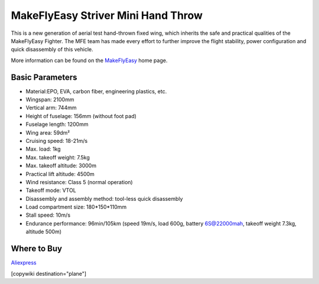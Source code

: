 .. _common-makeflyeasy-striver-mini-hand-throw:

===================================
MakeFlyEasy Striver Mini Hand Throw
===================================

..  youtube:: t2l10DYtX4A
    :width: 100%


This is a new generation of aerial test hand-thrown fixed wing, which inherits the safe and practical qualities of the MakeFlyEasy Fighter. The MFE team has made every effort to further improve the flight stability, power configuration and quick disassembly of this vehicle.

More information can be found on the `MakeFlyEasy <http://www.makeflyeasy.com/>`__ home page.

Basic Parameters
================

- Material:EPO, EVA, carbon fiber, engineering plastics, etc.
- Wingspan: 2100mm
- Vertical arm: 744mm
- Height of fuselage: 156mm (without foot pad)
- Fuselage length: 1200mm
- Wing area: 59dm²
- Cruising speed: 18-21m/s
- Max. load: 1kg
- Max. takeoff weight: 7.5kg
- Max. takeoff altitude: 3000m
- Practical lift altitude: 4500m
- Wind resistance: Class 5 (normal operation)
- Takeoff mode: VTOL
- Disassembly and assembly method: tool-less quick disassembly
- Load compartment size: 180*150*110mm
- Stall speed: 10m/s
- Endurance performance: 96min/105km (speed 19m/s, load 600g, battery 6S@22000mah, takeoff weight 7.3kg, altitude 500m)

Where to Buy
============

`Aliexpress <https://www.aliexpress.com/item/1005002723370301.html>`__

[copywiki destination="plane"]

